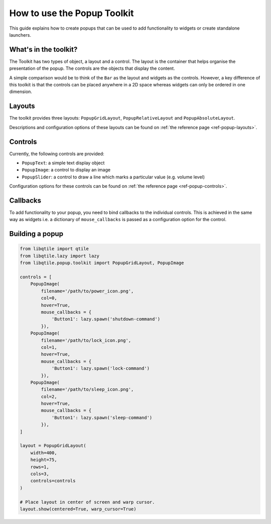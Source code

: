 .. _extended-popups:

============================
How to use the Popup Toolkit
============================

This guide explains how to create popups that can be used to add functionality
to widgets or create standalone launchers.

What's in the toolkit?
======================

The Toolkit has two types of object, a layout and a control. The layout is the
container that helps organise the presentation of the popup. The controls are the
objects that display the content.

A simple comparison would be to think of the ``Bar`` as the layout and widgets as the
controls. However, a key difference of this toolkit is that the controls can be placed
anywhere in a 2D space whereas widgets can only be ordered in one dimension.

Layouts
=======

The toolkit provides three layouts: ``PopupGridLayout``, ``PopupRelativeLayout`` and
``PopupAbsoluteLayout``.

Descriptions and configuration options of these layouts can be found on
:ref:`the reference page <ref-popup-layouts>`.

Controls
========

Currently, the following controls are provided:

- ``PopupText``: a simple text display object
- ``PopupImage``: a control to display an image
- ``PopupSlider``: a control to draw a line which marks a particular value (e.g. volume level)

Configuration options for these controls can be found on
:ref:`the reference page <ref-popup-controls>`.

Callbacks
=========

To add functionality to your popup, you need to bind callbacks to the individual controls. 
This is achieved in the same way as widgets i.e. a dictionary of ``mouse_callbacks`` is passed
as a configuration option for the control.

Building a popup
================

.. code:: python

    from libqtile import qtile
    from libqtile.lazy import lazy
    from libqtile.popup.toolkit import PopupGridLayout, PopupImage 

    controls = [
        PopupImage(
            filename='/path/to/power_icon.png',
            col=0,
            hover=True,
            mouse_callbacks = {
                'Button1': lazy.spawn('shutdown-command')
            }),
        PopupImage(
            filename='/path/to/lock_icon.png',
            col=1,
            hover=True,
            mouse_callbacks = {
                'Button1': lazy.spawn('lock-command')
            }),
        PopupImage(
            filename='/path/to/sleep_icon.png',
            col=2,
            hover=True,
            mouse_callbacks = {
                'Button1': lazy.spawn('sleep-command')
            }),
    ]

    layout = PopupGridLayout(
        width=400,
        height=75,
        rows=1,
        cols=3,
        controls=controls
    )

    # Place layout in center of screen and warp cursor.
    layout.show(centered=True, warp_cursor=True)

